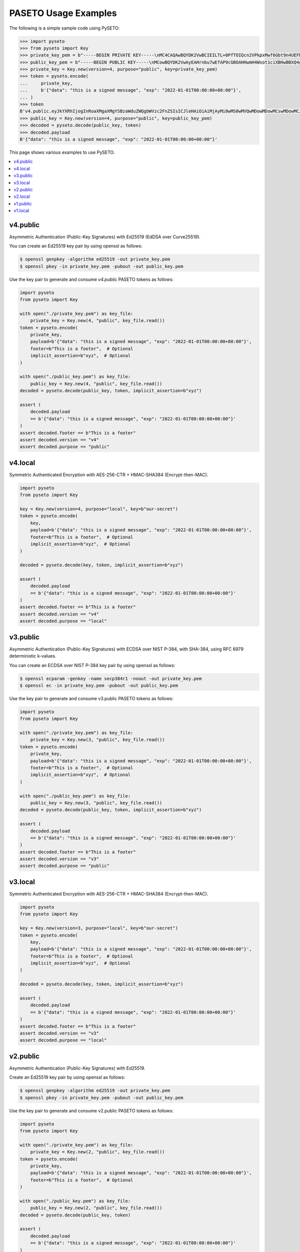 PASETO Usage Examples
=====================

The following is a simple sample code using PySETO:

.. code-block:: pycon

    >>> import pyseto
    >>> from pyseto import Key
    >>> private_key_pem = b"-----BEGIN PRIVATE KEY-----\nMC4CAQAwBQYDK2VwBCIEILTL+0PfTOIQcn2VPkpxMwf6Gbt9n4UEFDjZ4RuUKjd0\n-----END PRIVATE KEY-----"
    >>> public_key_pem = b"-----BEGIN PUBLIC KEY-----\nMCowBQYDK2VwAyEAHrnbu7wEfAP9cGBOAHHwmH4Wsot1ciXBHwBBXQ4gsaI=\n-----END PUBLIC KEY-----"
    >>> private_key = Key.new(version=4, purpose="public", key=private_key_pem)
    >>> token = pyseto.encode(
    ...     private_key,
    ...     b'{"data": "this is a signed message", "exp": "2022-01-01T00:00:00+00:00"}',
    ... )
    >>> token
    B'v4.public.eyJkYXRhIjogInRoaXMgaXMgYSBzaWduZWQgbWVzc2FnZSIsICJleHAiOiAiMjAyMi0wMS0wMVQwMDowMDowMCswMDowMCJ9l1YiKei2FESvHBSGPkn70eFO1hv3tXH0jph1IfZyEfgm3t1DjkYqD5r4aHWZm1eZs_3_bZ9pBQlZGp0DPSdzDg'
    >>> public_key = Key.new(version=4, purpose="public", key=public_key_pem)
    >>> decoded = pyseto.decode(public_key, token)
    >>> decoded.payload
    B'{"data": "this is a signed message", "exp": "2022-01-01T00:00:00+00:00"}'

This page shows various examples to use PySETO.

.. contents::
   :local:

v4.public
---------

Asymmetric Authentication (Public-Key Signatures) with Ed25519 (EdDSA over Curve25519).


You can create an Ed25519 key pair by using openssl as follows:

.. code-block:: console

    $ openssl genpkey -algorithm ed25519 -out private_key.pem
    $ openssl pkey -in private_key.pem -pubout -out public_key.pem


Use the key pair to generate and consume `v4.public` PASETO tokens as follows:

.. code-block:: python

    import pyseto
    from pyseto import Key

    with open("./private_key.pem") as key_file:
        private_key = Key.new(4, "public", key_file.read())
    token = pyseto.encode(
        private_key,
        payload=b'{"data": "this is a signed message", "exp": "2022-01-01T00:00:00+00:00"}',
        footer=b"This is a footer",  # Optional
        implicit_assertion=b"xyz",  # Optional
    )

    with open("./public_key.pem") as key_file:
        public_key = Key.new(4, "public", key_file.read())
    decoded = pyseto.decode(public_key, token, implicit_assertion=b"xyz")

    assert (
        decoded.payload
        == b'{"data": "this is a signed message", "exp": "2022-01-01T00:00:00+00:00"}'
    )
    assert decoded.footer == b"This is a footer"
    assert decoded.version == "v4"
    assert decoded.purpose == "public"


v4.local
--------

Symmetric Authenticated Encryption with AES-256-CTR + HMAC-SHA384 (Encrypt-then-MAC).

.. code-block:: python

    import pyseto
    from pyseto import Key

    key = Key.new(version=4, purpose="local", key=b"our-secret")
    token = pyseto.encode(
        key,
        payload=b'{"data": "this is a signed message", "exp": "2022-01-01T00:00:00+00:00"}',
        footer=b"This is a footer",  # Optional
        implicit_assertion=b"xyz",  # Optional
    )

    decoded = pyseto.decode(key, token, implicit_assertion=b"xyz")

    assert (
        decoded.payload
        == b'{"data": "this is a signed message", "exp": "2022-01-01T00:00:00+00:00"}'
    )
    assert decoded.footer == b"This is a footer"
    assert decoded.version == "v4"
    assert decoded.purpose == "local"

v3.public
---------

Asymmetric Authentication (Public-Key Signatures) with ECDSA over NIST P-384,
with SHA-384, using RFC 6979 deterministic k-values.

You can create an ECDSA over NIST P-384 key pair by using openssl as follows:

.. code-block:: console

    $ openssl ecparam -genkey -name secp384r1 -noout -out private_key.pem
    $ openssl ec -in private_key.pem -pubout -out public_key.pem

Use the key pair to generate and consume v3.public PASETO tokens as follows:

.. code-block:: python

    import pyseto
    from pyseto import Key

    with open("./private_key.pem") as key_file:
        private_key = Key.new(3, "public", key_file.read())
    token = pyseto.encode(
        private_key,
        payload=b'{"data": "this is a signed message", "exp": "2022-01-01T00:00:00+00:00"}',
        footer=b"This is a footer",  # Optional
        implicit_assertion=b"xyz",  # Optional
    )

    with open("./public_key.pem") as key_file:
        public_key = Key.new(3, "public", key_file.read())
    decoded = pyseto.decode(public_key, token, implicit_assertion=b"xyz")

    assert (
        decoded.payload
        == b'{"data": "this is a signed message", "exp": "2022-01-01T00:00:00+00:00"}'
    )
    assert decoded.footer == b"This is a footer"
    assert decoded.version == "v3"
    assert decoded.purpose == "public"

v3.local
--------

Symmetric Authenticated Encryption with AES-256-CTR + HMAC-SHA384 (Encrypt-then-MAC).

.. code-block:: python

    import pyseto
    from pyseto import Key

    key = Key.new(version=3, purpose="local", key=b"our-secret")
    token = pyseto.encode(
        key,
        payload=b'{"data": "this is a signed message", "exp": "2022-01-01T00:00:00+00:00"}',
        footer=b"This is a footer",  # Optional
        implicit_assertion=b"xyz",  # Optional
    )

    decoded = pyseto.decode(key, token, implicit_assertion=b"xyz")

    assert (
        decoded.payload
        == b'{"data": "this is a signed message", "exp": "2022-01-01T00:00:00+00:00"}'
    )
    assert decoded.footer == b"This is a footer"
    assert decoded.version == "v3"
    assert decoded.purpose == "local"


v2.public
---------

Asymmetric Authentication (Public-Key Signatures) with Ed25519.


Create an Ed25519 key pair by using openssl as follows:

.. code-block:: console

    $ openssl genpkey -algorithm ed25519 -out private_key.pem
    $ openssl pkey -in private_key.pem -pubout -out public_key.pem


Use the key pair to generate and consume v2.public PASETO tokens as follows:

.. code-block:: python

    import pyseto
    from pyseto import Key

    with open("./private_key.pem") as key_file:
        private_key = Key.new(2, "public", key_file.read())
    token = pyseto.encode(
        private_key,
        payload=b'{"data": "this is a signed message", "exp": "2022-01-01T00:00:00+00:00"}',
        footer=b"This is a footer",  # Optional
    )

    with open("./public_key.pem") as key_file:
        public_key = Key.new(2, "public", key_file.read())
    decoded = pyseto.decode(public_key, token)

    assert (
        decoded.payload
        == b'{"data": "this is a signed message", "exp": "2022-01-01T00:00:00+00:00"}'
    )
    assert decoded.footer == b"This is a footer"
    assert decoded.version == "v2"
    assert decoded.purpose == "public"


v2.local
--------

Symmetric Authenticated Encryption with XChaCha20-Poly1305 (192-bit nonce,
256-bit key and 128-bit authentication tag).


In this case, you must use 32 byte key as follows:

.. code-block:: python

    import pyseto
    from pyseto import Key
    from secrets import token_bytes

    key = Key.new(version=2, purpose="local", key=token_bytes(32))
    token = pyseto.encode(
        key,
        payload=b'{"data": "this is a signed message", "exp": "2022-01-01T00:00:00+00:00"}',
        footer=b"This is a footer",  # Optional
    )

    decoded = pyseto.decode(key, token)

    assert (
        decoded.payload
        == b'{"data": "this is a signed message", "exp": "2022-01-01T00:00:00+00:00"}'
    )
    assert decoded.footer == b"This is a footer"
    assert decoded.version == "v2"
    assert decoded.purpose == "local"


v1.public
---------

Asymmetric Authentication (Public-Key Signatures) with RSASSA-PSS 2048-bit key,
SHA384 hashing and MGF1+SHA384.


Create an RSA key pair by using openssl as follows:

.. code-block:: console

    $ openssl genrsa -out private_key.pem 2048
    $ openssl rsa -in private_key.pem -outform PEM -pubout -out public_key.pem


Use the key pair to generate and consume v1.public PASETO tokens as follows:

.. code-block:: python

    import pyseto
    from pyseto import Key

    with open("./private_key.pem") as key_file:
        private_key = Key.new(1, "public", key_file.read())
    token = pyseto.encode(
        private_key,
        payload=b'{"data": "this is a signed message", "exp": "2022-01-01T00:00:00+00:00"}',
        footer=b"This is a footer",  # Optional
    )

    with open("./public_key.pem") as key_file:
        public_key = Key.new(1, "public", key_file.read())
    decoded = pyseto.decode(public_key, token)

    assert (
        decoded.payload
        == b'{"data": "this is a signed message", "exp": "2022-01-01T00:00:00+00:00"}'
    )
    assert decoded.footer == b"This is a footer"
    assert decoded.version == "v1"
    assert decoded.purpose == "public"


v1.local
--------

Symmetric Authenticated Encryption with AES-256-CTR + HMAC-SHA384 (Encrypt-then-MAC).

.. code-block:: python

    import pyseto
    from pyseto import Key
    from secrets import token_bytes

    key = Key.new(version=1, purpose="local", key=b"our-secret")
    token = pyseto.encode(
        key,
        payload=b'{"data": "this is a signed message", "exp": "2022-01-01T00:00:00+00:00"}',
        footer=b"This is a footer",  # Optional
    )

    decoded = pyseto.decode(key, token)

    assert (
        decoded.payload
        == b'{"data": "this is a signed message", "exp": "2022-01-01T00:00:00+00:00"}'
    )
    assert decoded.footer == b"This is a footer"
    assert decoded.version == "v1"
    assert decoded.purpose == "local"

